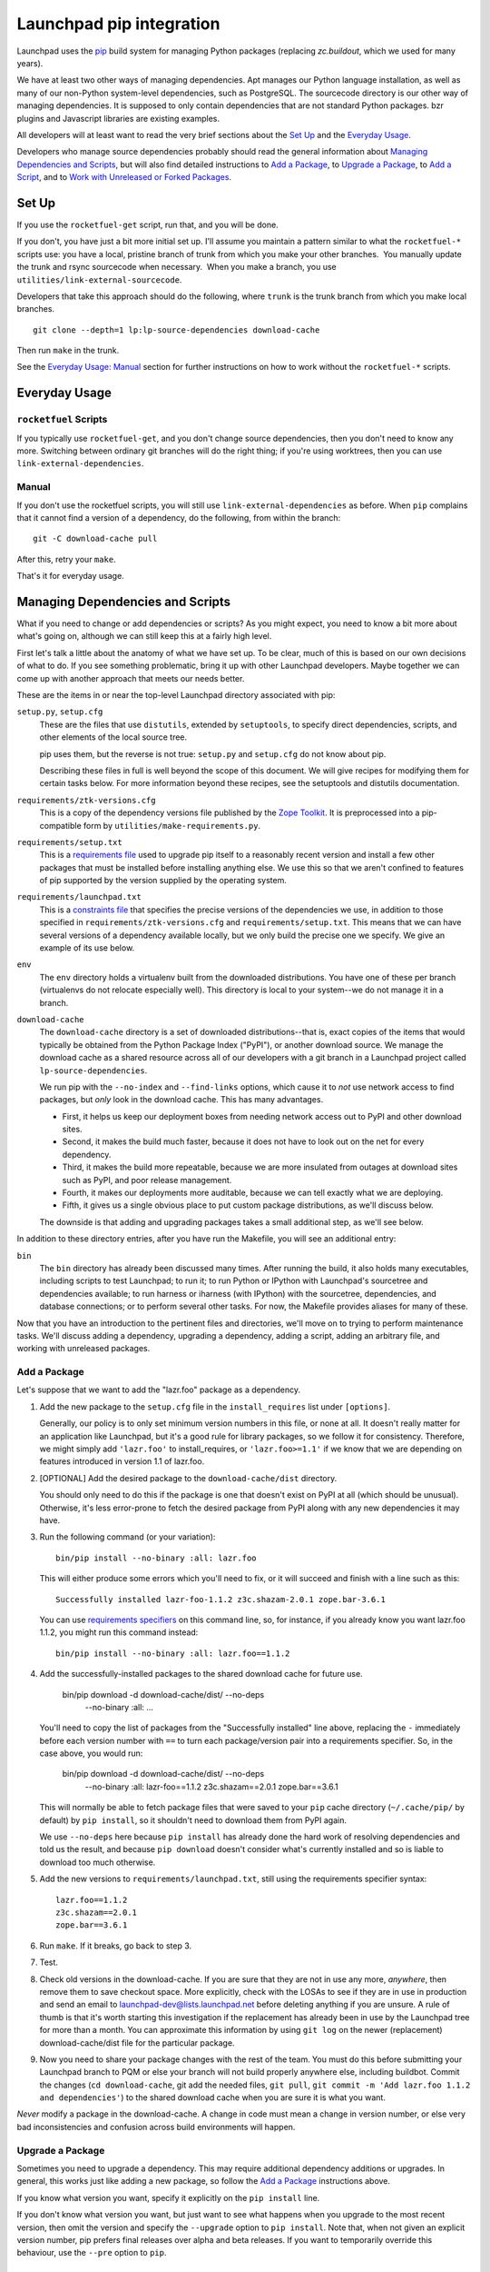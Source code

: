 Launchpad pip integration
*************************

Launchpad uses the pip_ build system for managing Python packages (replacing
`zc.buildout`, which we used for many years).

We have at least two other ways of managing dependencies.  Apt
manages our Python language installation, as well as many of our
non-Python system-level dependencies, such as PostgreSQL.  The
sourcecode directory is our other way of managing dependencies.  It is
supposed to only contain dependencies that are not standard Python
packages.  bzr plugins and Javascript libraries are existing examples.

All developers will at least want to read the very brief sections about the
`Set Up`_ and the `Everyday Usage`_.

Developers who manage source dependencies probably should read the general
information about `Managing Dependencies and Scripts`_, but will also find
detailed instructions to `Add a Package`_, to `Upgrade a Package`_, to `Add a
Script`_, and to `Work with Unreleased or Forked Packages`_.

.. _pip: https://pip.pypa.io/

======
Set Up
======

If you use the ``rocketfuel-get`` script, run that, and you will be done.

If you don't, you have just a bit more initial set up.  I'll assume you
maintain a pattern similar to what the ``rocketfuel-*`` scripts use: you have a
local, pristine branch of trunk from which you make your other branches.  You
manually update the trunk and rsync sourcecode when necessary.  When you make
a branch, you use ``utilities/link-external-sourcecode``.

Developers that take this approach should do the following, where ``trunk`` is
the trunk branch from which you make local branches.

::

    git clone --depth=1 lp:lp-source-dependencies download-cache

Then run ``make`` in the trunk.

See the `Everyday Usage: Manual`_ section for further instructions on how to
work without the ``rocketfuel-*`` scripts.

.. _`Everyday Usage: Manual`: Manual_

==============
Everyday Usage
==============

``rocketfuel`` Scripts
======================

If you typically use ``rocketfuel-get``, and you don't change source
dependencies, then you don't need to know any more.  Switching between
ordinary git branches will do the right thing; if you're using worktrees,
then you can use ``link-external-dependencies``.

Manual
======

If you don't use the rocketfuel scripts, you will still use
``link-external-dependencies`` as before.  When ``pip`` complains that it
cannot find a version of a dependency, do the following, from within the
branch::

    git -C download-cache pull

After this, retry your ``make``.

That's it for everyday usage.

=================================
Managing Dependencies and Scripts
=================================

What if you need to change or add dependencies or scripts?  As you might
expect, you need to know a bit more about what's going on, although we can
still keep this at a fairly high level.

First let's talk a little about the anatomy of what we have set up.  To be
clear, much of this is based on our own decisions of what to do.  If you see
something problematic, bring it up with other Launchpad developers.  Maybe
together we can come up with another approach that meets our needs better.

These are the items in or near the top-level Launchpad directory associated
with pip:

``setup.py``, ``setup.cfg``
    These are the files that use ``distutils``, extended by ``setuptools``,
    to specify direct dependencies, scripts, and other elements of the local
    source tree.

    pip uses them, but the reverse is not true: ``setup.py`` and
    ``setup.cfg`` do not know about pip.

    Describing these files in full is well beyond the scope of this
    document.  We will give recipes for modifying them for certain tasks
    below. For more information beyond these recipes, see the setuptools and
    distutils documentation.

``requirements/ztk-versions.cfg``
    This is a copy of the dependency versions file published by the `Zope
    Toolkit`_.  It is preprocessed into a pip-compatible form by
    ``utilities/make-requirements.py``.

``requirements/setup.txt``
    This is a `requirements file`_ used to upgrade pip itself to a
    reasonably recent version and install a few other packages that must be
    installed before installing anything else.  We use this so that we
    aren't confined to features of pip supported by the version supplied by
    the operating system.

``requirements/launchpad.txt``
    This is a `constraints file`_ that specifies the precise versions of the
    dependencies we use, in addition to those specified in
    ``requirements/ztk-versions.cfg`` and ``requirements/setup.txt``.  This
    means that we can have several versions of a dependency available
    locally, but we only build the precise one we specify.  We give an
    example of its use below.

``env``
    The ``env`` directory holds a virtualenv built from the downloaded
    distributions.  You have one of these per branch (virtualenvs do not
    relocate especially well).  This directory is local to your system--we
    do not manage it in a branch.

``download-cache``
    The ``download-cache`` directory is a set of downloaded distributions--that
    is, exact copies of the items that would typically be obtained from the
    Python Package Index ("PyPI"), or another download source. We manage the
    download cache as a shared resource across all of our developers with a git
    branch in a Launchpad project called ``lp-source-dependencies``.

    We run pip with the ``--no-index`` and ``--find-links`` options, which
    cause it to *not* use network access to find packages, but *only* look
    in the download cache.  This has many advantages.

    - First, it helps us keep our deployment boxes from needing network access
      out to PyPI and other download sites.

    - Second, it makes the build much faster, because it does not have to
      look out on the net for every dependency.

    - Third, it makes the build more repeatable, because we are more
      insulated from outages at download sites such as PyPI, and poor
      release management.

    - Fourth, it makes our deployments more auditable, because we can tell
      exactly what we are deploying.

    - Fifth, it gives us a single obvious place to put custom package
      distributions, as we'll discuss below.

    The downside is that adding and upgrading packages takes a small additional
    step, as we'll see below.

In addition to these directory entries, after you have run the Makefile, you
will see an additional entry:

``bin``
    The ``bin`` directory has already been discussed many times.  After
    running the build, it also holds many executables, including scripts to
    test Launchpad; to run it; to run Python or IPython with Launchpad's
    sourcetree and dependencies available; to run harness or iharness (with
    IPython) with the sourcetree, dependencies, and database connections; or
    to perform several other tasks.  For now, the Makefile provides aliases
    for many of these.

Now that you have an introduction to the pertinent files and directories,
we'll move on to trying to perform maintenance tasks.  We'll discuss adding
a dependency, upgrading a dependency, adding a script, adding an arbitrary
file, and working with unreleased packages.

.. _`Zope Toolkit`: https://github.com/zopefoundation/zopetoolkit
.. _`requirements file`: https://pip.pypa.io/en/stable/reference/pip_install/#requirements-file-format
.. _`constraints file`: https://pip.pypa.io/en/stable/user_guide/#constraints-files

Add a Package
=============

Let's suppose that we want to add the "lazr.foo" package as a dependency.

1.  Add the new package to the ``setup.cfg`` file in the
    ``install_requires`` list under ``[options]``.

    Generally, our policy is to only set minimum version numbers in this
    file, or none at all.  It doesn't really matter for an application like
    Launchpad, but it's a good rule for library packages, so we follow it
    for consistency.  Therefore, we might simply add ``'lazr.foo'`` to
    install_requires, or ``'lazr.foo>=1.1'`` if we know that we are
    depending on features introduced in version 1.1 of lazr.foo.

2.  [OPTIONAL] Add the desired package to the ``download-cache/dist``
    directory.

    You should only need to do this if the package is one that doesn't exist
    on PyPI at all (which should be unusual).  Otherwise, it's less
    error-prone to fetch the desired package from PyPI along with any new
    dependencies it may have.

3.  Run the following command (or your variation)::

        bin/pip install --no-binary :all: lazr.foo

    This will either produce some errors which you'll need to fix, or it
    will succeed and finish with a line such as this::

        Successfully installed lazr-foo-1.1.2 z3c.shazam-2.0.1 zope.bar-3.6.1

    You can use `requirements specifiers`_ on this command line, so, for
    instance, if you already know you want lazr.foo 1.1.2, you might run
    this command instead::

        bin/pip install --no-binary :all: lazr.foo==1.1.2

4.  Add the successfully-installed packages to the shared download cache for
    future use.

        bin/pip download -d download-cache/dist/ --no-deps \
          --no-binary :all: ...

    You'll need to copy the list of packages from the "Successfully
    installed" line above, replacing the ``-`` immediately before each
    version number with ``==`` to turn each package/version pair into a
    requirements specifier.  So, in the case above, you would run:

        bin/pip download -d download-cache/dist/ --no-deps \
          --no-binary :all: \
          lazr-foo==1.1.2 z3c.shazam==2.0.1 zope.bar==3.6.1

    This will normally be able to fetch package files that were saved to
    your ``pip`` cache directory (``~/.cache/pip/`` by default) by ``pip
    install``, so it shouldn't need to download them from PyPI again.

    We use ``--no-deps`` here because ``pip install`` has already done the
    hard work of resolving dependencies and told us the result, and because
    ``pip download`` doesn't consider what's currently installed and so is
    liable to download too much otherwise.

5.  Add the new versions to ``requirements/launchpad.txt``, still using the
    requirements specifier syntax::

        lazr.foo==1.1.2
        z3c.shazam==2.0.1
        zope.bar==3.6.1

6.  Run ``make``.  If it breaks, go back to step 3.

7.  Test.

8.  Check old versions in the download-cache.  If you are sure that
    they are not in use any more, *anywhere*, then remove them to save
    checkout space.  More explicitly, check with the LOSAs to see if
    they are in use in production and send an email to
    launchpad-dev@lists.launchpad.net before deleting anything if you
    are unsure.  A rule of thumb is that it's worth starting this
    investigation if the replacement has already been in use by the
    Launchpad tree for more than a month.  You can approximate this
    information by using ``git log`` on the newer (replacement)
    download-cache/dist file for the particular package.

9.  Now you need to share your package changes with the rest of the
    team.  You must do this before submitting your Launchpad branch to
    PQM or else your branch will not build properly anywhere else,
    including buildbot.  Commit the changes (``cd download-cache``,
    git add the needed files, ``git pull``, ``git commit -m 'Add
    lazr.foo 1.1.2 and dependencies'``) to the shared download cache
    when you are sure it is what you want.

*Never* modify a package in the download-cache.  A change in code must mean a
change in version number, or else very bad inconsistencies and
confusion across build environments will happen.

.. _`requirements specifiers`: https://pip.pypa.io/en/stable/reference/pip_install/#requirement-specifiers

.. _upgrade-package:

Upgrade a Package
=================

Sometimes you need to upgrade a dependency.  This may require additional
dependency additions or upgrades.  In general, this works just like adding a
new package, so follow the `Add a Package`_ instructions above.

If you know what version you want, specify it explicitly on the ``pip
install`` line.

If you don't know what version you want, but just want to see what happens
when you upgrade to the most recent version, then omit the version and
specify the ``--upgrade`` option to ``pip install``.  Note that, when not
given an explicit version number, pip prefers final releases over alpha and
beta releases.  If you want to temporarily override this behaviour, use the
``--pre`` option to ``pip``.

Add a Script
============

We often need scripts that are run in a certain environment defined by Python
dependencies, and sometimes even different Python executables.  Several of the
scripts we have are specified using setuptools.

For the common case, in ``setup.cfg``, add a string in the
``console_scripts`` list under ``[options.entry_points]``. Here's an example
string::

    'run = lp.scripts.runlaunchpad:start_launchpad'

This will create a script named ``run`` in the ``bin`` directory that calls the
``start_launchpad`` function in the
``lp.scripts.runlaunchpad`` module.

Work with Unreleased or Forked Packages
=======================================

Sometimes you need to work with unreleased or forked packages.  Hopefully,
these situations will be rare, but they do occur.

At the moment, our solution is to use the download-cache.  Basically, make a
custom source distribution with a unique suffix in the name, and use it (and
its version name) for the normal process of adding or updating a package, as
described above.  Because the custom package is in the download-cache, it
will be found and used.

In general, the suffix should comply with `PEP 440`_; in the case of a
forked package, you should use ``lp`` as a local version identifier.  For
example, you might start by appending ``+lp1``, followed by ``+lp2`` and so
on for further revisions.

.. _`PEP 440`: https://www.python.org/dev/peps/pep-0440/

Developing a Dependent Library In Parallel
==========================================

Sometimes you need to iterate on change to a library used by Launchpad that
is managed by pip.  You could just edit what is in the ``env`` directory,
but it is harder to produce a patch while doing this.  You could instead
grab a branch of the library and produce an sdist every time you make a
change and make pip use the new sdist, but this is slow.

Instead, we can use "editable mode" so that changes are picked up instantly
without us having to create a distribution.  For example:

        bin/pip install -e /path/to/branch

Now any changes you make in that path will be picked up, and you are free
to make the changes you need and test them in the Launchpad environment.

Once you are finished you can produce a distribution as above for inclusion
in to Launchpad, as well as sending your patch upstream.  At that point you
are free to revert the configuration to only develop Launchpad.  Make sure
to test with the final distribution before submitting your branch.

=====================
Possible Future Goals
=====================

- Use wheels.
- No longer use make.
- Get rid of the sourcecode directory.
